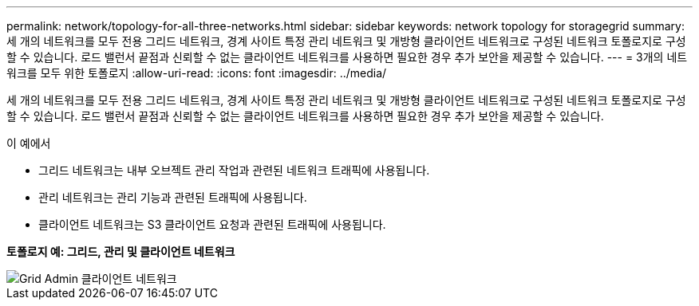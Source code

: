 ---
permalink: network/topology-for-all-three-networks.html 
sidebar: sidebar 
keywords: network topology for storagegrid 
summary: 세 개의 네트워크를 모두 전용 그리드 네트워크, 경계 사이트 특정 관리 네트워크 및 개방형 클라이언트 네트워크로 구성된 네트워크 토폴로지로 구성할 수 있습니다. 로드 밸런서 끝점과 신뢰할 수 없는 클라이언트 네트워크를 사용하면 필요한 경우 추가 보안을 제공할 수 있습니다. 
---
= 3개의 네트워크를 모두 위한 토폴로지
:allow-uri-read: 
:icons: font
:imagesdir: ../media/


[role="lead"]
세 개의 네트워크를 모두 전용 그리드 네트워크, 경계 사이트 특정 관리 네트워크 및 개방형 클라이언트 네트워크로 구성된 네트워크 토폴로지로 구성할 수 있습니다. 로드 밸런서 끝점과 신뢰할 수 없는 클라이언트 네트워크를 사용하면 필요한 경우 추가 보안을 제공할 수 있습니다.

이 예에서

* 그리드 네트워크는 내부 오브젝트 관리 작업과 관련된 네트워크 트래픽에 사용됩니다.
* 관리 네트워크는 관리 기능과 관련된 트래픽에 사용됩니다.
* 클라이언트 네트워크는 S3 클라이언트 요청과 관련된 트래픽에 사용됩니다.


*토폴로지 예: 그리드, 관리 및 클라이언트 네트워크*

image::../media/grid_admin_client_networks.png[Grid Admin 클라이언트 네트워크]
